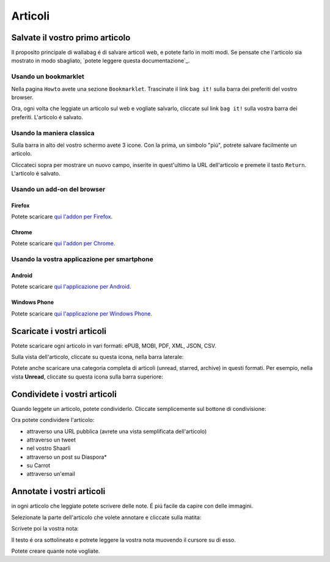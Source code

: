 
Articoli
========

Salvate il vostro primo articolo
--------------------------------

Il proposito principale di wallabag é di salvare articoli web, e potete farlo in molti modi. Se pensate che l'articolo sia mostrato in modo sbagliato, `potete leggere questa documentazione`_.

Usando un bookmarklet
^^^^^^^^^^^^^^^^^^^^^

Nella pagina ``Howto`` avete una sezione ``Bookmarklet``. Trascinate il link ``bag it!`` sulla barra dei preferiti del vostro browser.


Ora, ogni volta che leggiate un articolo sul web e vogliate salvarlo, cliccate sul link ``bag it!`` sulla vostra barra dei preferiti. L'articolo é salvato.

Usando la maniera classica
^^^^^^^^^^^^^^^^^^^^^^^^^^

Sulla barra in alto del vostro schermo avete 3 icone. Con la prima, un simbolo "piú", potrete salvare facilmente un articolo.

.. image:: ../../img/user/topbar.png
   :alt: Top bar
   :align: center

Cliccateci sopra per mostrare un nuovo campo, inserite in quest'ultimo la URL dell'articolo e premete il tasto ``Return``. L'articolo é salvato.

Usando un add-on del browser
^^^^^^^^^^^^^^^^^^^^^^^^^^^^

Firefox
"""""""

Potete scaricare `qui l'addon per Firefox <https://addons.mozilla.org/firefox/addon/wallabag-v2/>`_.

Chrome
""""""

Potete scaricare `qui l'addon per Chrome <https://chrome.google.com/webstore/detail/wallabagger/gbmgphmejlcoihgedabhgjdkcahacjlj?hl=fr>`_.

Usando la vostra applicazione per smartphone
^^^^^^^^^^^^^^^^^^^^^^^^^^^^^^^^^^^^^^^^^^^^

Android
"""""""

Potete scaricare `qui l'applicazione per Android <https://play.google.com/store/apps/details?id=fr.gaulupeau.apps.InThePoche>`_.

Windows Phone
"""""""""""""

Potete scaricare `qui l'applicazione per Windows Phone <https://www.microsoft.com/store/apps/9nblggh5x3p6>`_.

Scaricate i vostri articoli
---------------------------

Potete scaricare ogni articolo in vari formati: ePUB, MOBI, PDF, XML, JSON, CSV.

Sulla vista dell'articolo, cliccate su questa icona, nella barra laterale:

.. image:: ../../img/user/download_article.png
   :alt: download article
   :align: center

Potete anche scaricare una categoria completa di articoli (unread, starred, archive) in questi formati. Per esempio, nella vista **Unread**, cliccate su questa icona sulla barra superiore:

.. image:: ../../img/user/download_articles.png
   :alt: download articles
   :align: center

Condividete i vostri articoli
-----------------------------

Quando leggete un articolo, potete condividerlo. Cliccate semplicemente sul bottone di condivisione:

.. image:: ../../img/user/share.png
   :alt: share article
   :align: center

Ora potete condividere l'articolo:

- attraverso una URL pubblica (avrete una vista semplificata dell'articolo)
- attraverso un tweet
- nel vostro Shaarli
- attraverso un post su Diaspora*
- su Carrot
- attraverso un'email

Annotate i vostri articoli
--------------------------

in ogni articolo che leggiate potete scrivere delle note. É piú facile da capire con delle immagini.

Selezionate la parte dell'articolo che volete annotare e cliccate sulla matita:

.. image:: ../../img/user/annotations_1.png
   :alt: Select your text
   :align: center

Scrivete poi la vostra nota:

.. image:: ../../img/user/annotations_2.png
   :alt: Write your annotation
   :align: center

Il testo é ora sottolineato e potrete leggere la vostra nota muovendo il cursore su di esso.

.. image:: ../../img/user/annotations_3.png
   :alt: Read your annotation
   :align: center

Potete creare quante note vogliate.


